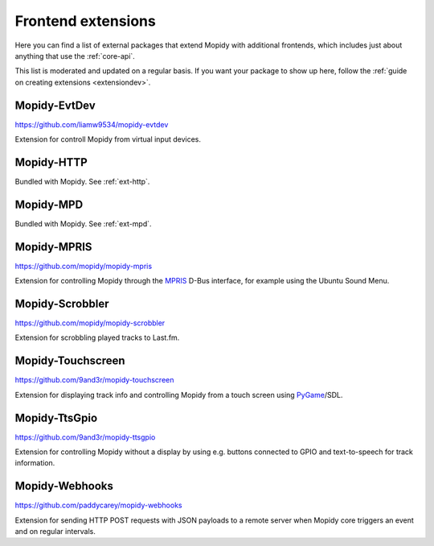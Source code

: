 .. _ext-frontends:

*******************
Frontend extensions
*******************

Here you can find a list of external packages that extend Mopidy with
additional frontends, which includes just about anything that use the
:ref:`core-api`.

This list is moderated and updated on a regular basis. If you want your package
to show up here, follow the :ref:`guide on creating extensions <extensiondev>`.


Mopidy-EvtDev
=============

https://github.com/liamw9534/mopidy-evtdev

Extension for controll Mopidy from virtual input devices.


Mopidy-HTTP
===========

Bundled with Mopidy. See :ref:`ext-http`.


Mopidy-MPD
==========

Bundled with Mopidy. See :ref:`ext-mpd`.


Mopidy-MPRIS
============

https://github.com/mopidy/mopidy-mpris

Extension for controlling Mopidy through the `MPRIS <http://www.mpris.org/>`_
D-Bus interface, for example using the Ubuntu Sound Menu.


Mopidy-Scrobbler
================

https://github.com/mopidy/mopidy-scrobbler

Extension for scrobbling played tracks to Last.fm.


Mopidy-Touchscreen
==================

https://github.com/9and3r/mopidy-touchscreen

Extension for displaying track info and controlling Mopidy from a touch screen
using `PyGame <https://www.pygame.org/>`_/SDL.


Mopidy-TtsGpio
==============

https://github.com/9and3r/mopidy-ttsgpio

Extension for controlling Mopidy without a display by using e.g. buttons
connected to GPIO and text-to-speech for track information.


Mopidy-Webhooks
===============

https://github.com/paddycarey/mopidy-webhooks

Extension for sending HTTP POST requests with JSON payloads to a remote server
when Mopidy core triggers an event and on regular intervals.
